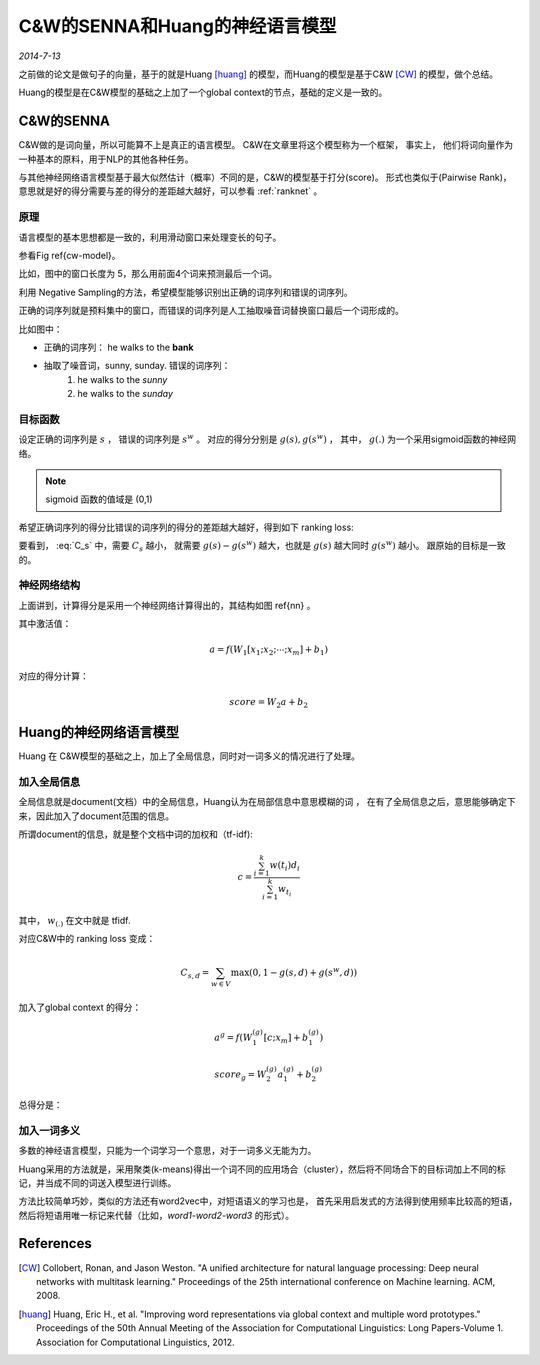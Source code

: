 C&W的SENNA和Huang的神经语言模型
=================================
.. sectionauthor:: Superjom <yanchunwei {AT} outlook.com>

*2014-7-13*


之前做的论文是做句子的向量，基于的就是Huang [huang]_ 的模型，而Huang的模型是基于C&W [CW]_ 的模型，做个总结。

Huang的模型是在C&W模型的基础之上加了一个global context的节点，基础的定义是一致的。

C&W的SENNA
-----------
C&W做的是词向量，所以可能算不上是真正的语言模型。 C&W在文章里将这个模型称为一个框架，
事实上， 他们将词向量作为一种基本的原料，用于NLP的其他各种任务。 

与其他神经网络语言模型基于最大似然估计（概率）不同的是，C&W的模型基于打分(score)。 
形式也类似于(Pairwise Rank)，意思就是好的得分需要与差的得分的差距越大越好，可以参看 :ref:`ranknet` 。

原理
*******
语言模型的基本思想都是一致的，利用滑动窗口来处理变长的句子。

参看Fig \ref{cw-model}。 

.. image:: ../_static/image/cw-model.png
    :width: 400px
    :align: center
    :name: cw-model

比如，图中的窗口长度为 5，那么用前面4个词来预测最后一个词。

利用 Negative Sampling的方法，希望模型能够识别出正确的词序列和错误的词序列。

正确的词序列就是预料集中的窗口，而错误的词序列是人工抽取噪音词替换窗口最后一个词形成的。

比如图中：

* 正确的词序列： he walks to the **bank**
* 抽取了噪音词，sunny, sunday. 错误的词序列：
    1. he walks to the *sunny*
    2. he walks to the *sunday*


目标函数
***********
设定正确的词序列是 :math:`s` ， 错误的词序列是 :math:`s^w` 。
对应的得分分别是 :math:`g(s), g(s^w)` ， 其中， :math:`g(.)` 为一个采用sigmoid函数的神经网络。

.. note::

    sigmoid 函数的值域是 (0,1)

希望正确词序列的得分比错误的词序列的得分的差距越大越好，得到如下 ranking loss:

.. math::
    :label: C_s
    
    \begin{split}
    C_s & = \sum_{w\in V} \max \left( 0, 1-g(s) + g(s^w) \right) \\
        & = \sum_{w\in V} \max \left( 0, 1-(g(s) - g(s^w)) \right)
    \end{split}

要看到， :eq:`C_s` 中，需要 :math:`C_s` 越小，
就需要 :math:`g(s) - g(s^w)` 越大，也就是 :math:`g(s)` 越大同时 :math:`g(s^w)` 越小。
跟原始的目标是一致的。

神经网络结构
*************

.. image:: ../_static/image/nn.jpg
    :width: 300px
    :align: center
    :name: nn

 
上面讲到，计算得分是采用一个神经网络计算得出的，其结构如图 \ref{nn} 。

其中激活值：

.. math::

    a = f(W_1[x_1;x_2;\cdots;x_m] + b_1)

对应的得分计算：

.. math::

    score = W_2 a + b_2


Huang的神经网络语言模型
-----------------------
Huang 在 C&W模型的基础之上，加上了全局信息，同时对一词多义的情况进行了处理。

加入全局信息
***************
全局信息就是document(文档）中的全局信息，Huang认为在局部信息中意思模糊的词 ， 
在有了全局信息之后，意思能够确定下来，因此加入了document范围的信息。

所谓document的信息，就是整个文档中词的加权和（tf-idf):

.. math::

    c = \frac{ \sum_{i=1}^k w(t_i) d_i}
        {\sum_{i=1}^k w_{t_i}}

其中， :math:`w_{(.)}` 在文中就是 tfidf.

对应C&W中的 ranking loss 变成：

.. math::

    C_{s,d} = \sum_{w\in V} \max \left( 0, 1- g(s,d) + g(s^w, d) \right)

加入了global context 的得分：

.. math::
    
    a^g = f(W_1^{(g)} [c; x_m] + b_1^{(g)})

    score_g = W_2^{(g)} a_1^{(g)} + b_2^{(g)}

.. image:: ../_static/image/cw-huang-global-context.jpg
    :width: 500pt
    :align: center

总得分是：

.. image::

    score = score + score_g


加入一词多义
****************
多数的神经语言模型，只能为一个词学习一个意思，对于一词多义无能为力。

Huang采用的方法就是，采用聚类(k-means)得出一个词不同的应用场合（cluster），然后将不同场合下的目标词加上不同的标记，并当成不同的词送入模型进行训练。

方法比较简单巧妙，类似的方法还有word2vec中，对短语语义的学习也是，
首先采用启发式的方法得到使用频率比较高的短语，
然后将短语用唯一标记来代替（比如，*word1-word2-word3* 的形式）。




References
----------------
.. [CW] Collobert, Ronan, and Jason Weston. "A unified architecture for natural language processing: Deep neural networks with multitask learning." Proceedings of the 25th international conference on Machine learning. ACM, 2008.
.. [huang] Huang, Eric H., et al. "Improving word representations via global context and multiple word prototypes." Proceedings of the 50th Annual Meeting of the Association for Computational Linguistics: Long Papers-Volume 1. Association for Computational Linguistics, 2012.
